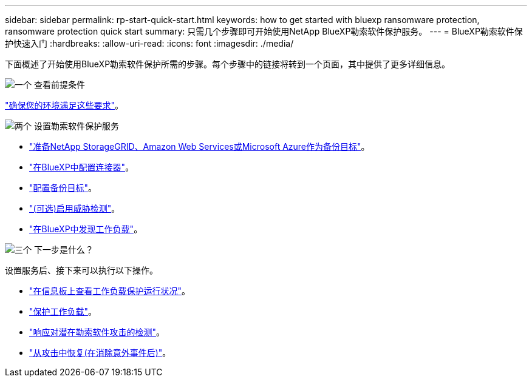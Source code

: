 ---
sidebar: sidebar 
permalink: rp-start-quick-start.html 
keywords: how to get started with bluexp ransomware protection, ransomware protection quick start 
summary: 只需几个步骤即可开始使用NetApp BlueXP勒索软件保护服务。 
---
= BlueXP勒索软件保护快速入门
:hardbreaks:
:allow-uri-read: 
:icons: font
:imagesdir: ./media/


[role="lead"]
下面概述了开始使用BlueXP勒索软件保护所需的步骤。每个步骤中的链接将转到一个页面，其中提供了更多详细信息。

.image:https://raw.githubusercontent.com/NetAppDocs/common/main/media/number-1.png["一个"] 查看前提条件
[role="quick-margin-para"]
link:rp-start-prerequisites.html["确保您的环境满足这些要求"]。

.image:https://raw.githubusercontent.com/NetAppDocs/common/main/media/number-2.png["两个"] 设置勒索软件保护服务
[role="quick-margin-list"]
* link:rp-start-setup.html["准备NetApp StorageGRID、Amazon Web Services或Microsoft Azure作为备份目标"]。
* link:rp-start-setup.html["在BlueXP中配置连接器"]。
* link:rp-start-setup.html["配置备份目标"]。
* link:rp-start-setup.html["(可选)启用威胁检测"]。
* link:rp-start-discover.html["在BlueXP中发现工作负载"]。


.image:https://raw.githubusercontent.com/NetAppDocs/common/main/media/number-3.png["三个"] 下一步是什么？
[role="quick-margin-para"]
设置服务后、接下来可以执行以下操作。

[role="quick-margin-list"]
* link:rp-use-dashboard.html["在信息板上查看工作负载保护运行状况"]。
* link:rp-use-protect.html["保护工作负载"]。
* link:rp-use-alert.html["响应对潜在勒索软件攻击的检测"]。
* link:rp-use-recover.html["从攻击中恢复(在消除意外事件后)"]。

